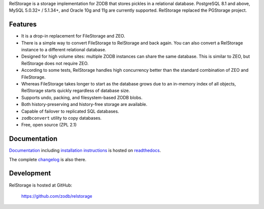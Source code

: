
RelStorage is a storage implementation for ZODB that stores pickles in
a relational database. PostgreSQL 8.1 and above, MySQL 5.0.32+ /
5.1.34+, and Oracle 10g and 11g are currently supported. RelStorage
replaced the PGStorage project.


==========
 Features
==========

* It is a drop-in replacement for FileStorage and ZEO.
* There is a simple way to convert FileStorage to RelStorage and back again.
  You can also convert a RelStorage instance to a different relational database.
* Designed for high volume sites: multiple ZODB instances can share the same
  database. This is similar to ZEO, but RelStorage does not require ZEO.
* According to some tests, RelStorage handles high concurrency better than
  the standard combination of ZEO and FileStorage.
* Whereas FileStorage takes longer to start as the database grows due to an
  in-memory index of all objects, RelStorage starts quickly regardless of
  database size.
* Supports undo, packing, and filesystem-based ZODB blobs.
* Both history-preserving and history-free storage are available.
* Capable of failover to replicated SQL databases.
* ``zodbconvert`` utility to copy databases.
* Free, open source (ZPL 2.1)


===============
 Documentation
===============

`Documentation`_ including `installation instructions`_ is hosted on `readthedocs`_.

The complete `changelog`_ is also there.

.. _`Documentation`: http://relstorage.readthedocs.io/en/latest/
.. _`installation instructions`: http://relstorage.readthedocs.io/en/latest/install.html
.. _`readthedocs`: http://relstorage.readthedocs.io/en/latest/
.. _`changelog`: http://relstorage.readthedocs.io/en/latest/changelog.html


=============
 Development
=============

RelStorage is hosted at GitHub:

    https://github.com/zodb/relstorage


